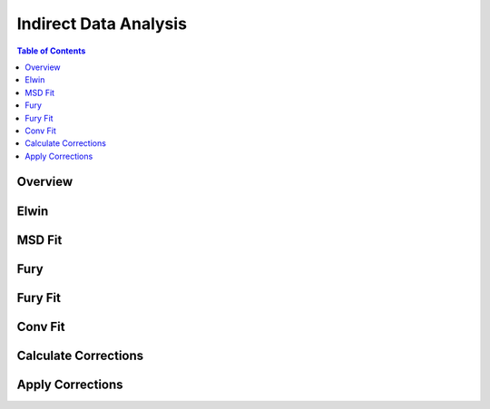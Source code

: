 Indirect Data Analysis
======================

.. contents:: Table of Contents
  :local:

Overview
--------

.. interface:: Data Analysis

Elwin
-----

.. interface:: Data Analysis
  :widget: tabElwin

MSD Fit
-------

.. interface:: Data Analysis
  :widget: tabMSD

Fury
----

.. interface:: Data Analysis
  :widget: tabFury

Fury Fit
--------

.. interface:: Data Analysis
  :widget: tabFuryFit

Conv Fit
--------

.. interface:: Data Analysis
  :widget: tabConFit

Calculate Corrections
---------------------

.. interface:: Data Analysis
  :widget: tabAbsF2P

Apply Corrections
-----------------

.. interface:: Data Analysis
  :widget: tabApplyAbsorptionCorrections

.. categories:: Interfaces Reflectometry
